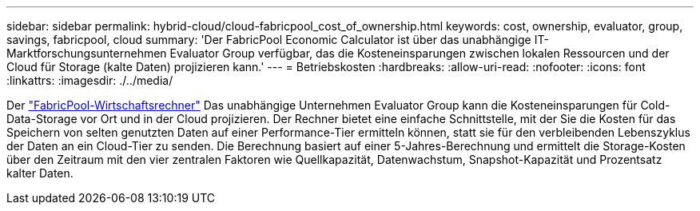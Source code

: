 ---
sidebar: sidebar 
permalink: hybrid-cloud/cloud-fabricpool_cost_of_ownership.html 
keywords: cost, ownership, evaluator, group, savings, fabricpool, cloud 
summary: 'Der FabricPool Economic Calculator ist über das unabhängige IT-Marktforschungsunternehmen Evaluator Group verfügbar, das die Kosteneinsparungen zwischen lokalen Ressourcen und der Cloud für Storage (kalte Daten) projizieren kann.' 
---
= Betriebskosten
:hardbreaks:
:allow-uri-read: 
:nofooter: 
:icons: font
:linkattrs: 
:imagesdir: ./../media/


[role="lead"]
Der https://www.evaluatorgroup.com/FabricPool/["FabricPool-Wirtschaftsrechner"^] Das unabhängige Unternehmen Evaluator Group kann die Kosteneinsparungen für Cold-Data-Storage vor Ort und in der Cloud projizieren. Der Rechner bietet eine einfache Schnittstelle, mit der Sie die Kosten für das Speichern von selten genutzten Daten auf einer Performance-Tier ermitteln können, statt sie für den verbleibenden Lebenszyklus der Daten an ein Cloud-Tier zu senden. Die Berechnung basiert auf einer 5-Jahres-Berechnung und ermittelt die Storage-Kosten über den Zeitraum mit den vier zentralen Faktoren wie Quellkapazität, Datenwachstum, Snapshot-Kapazität und Prozentsatz kalter Daten.

